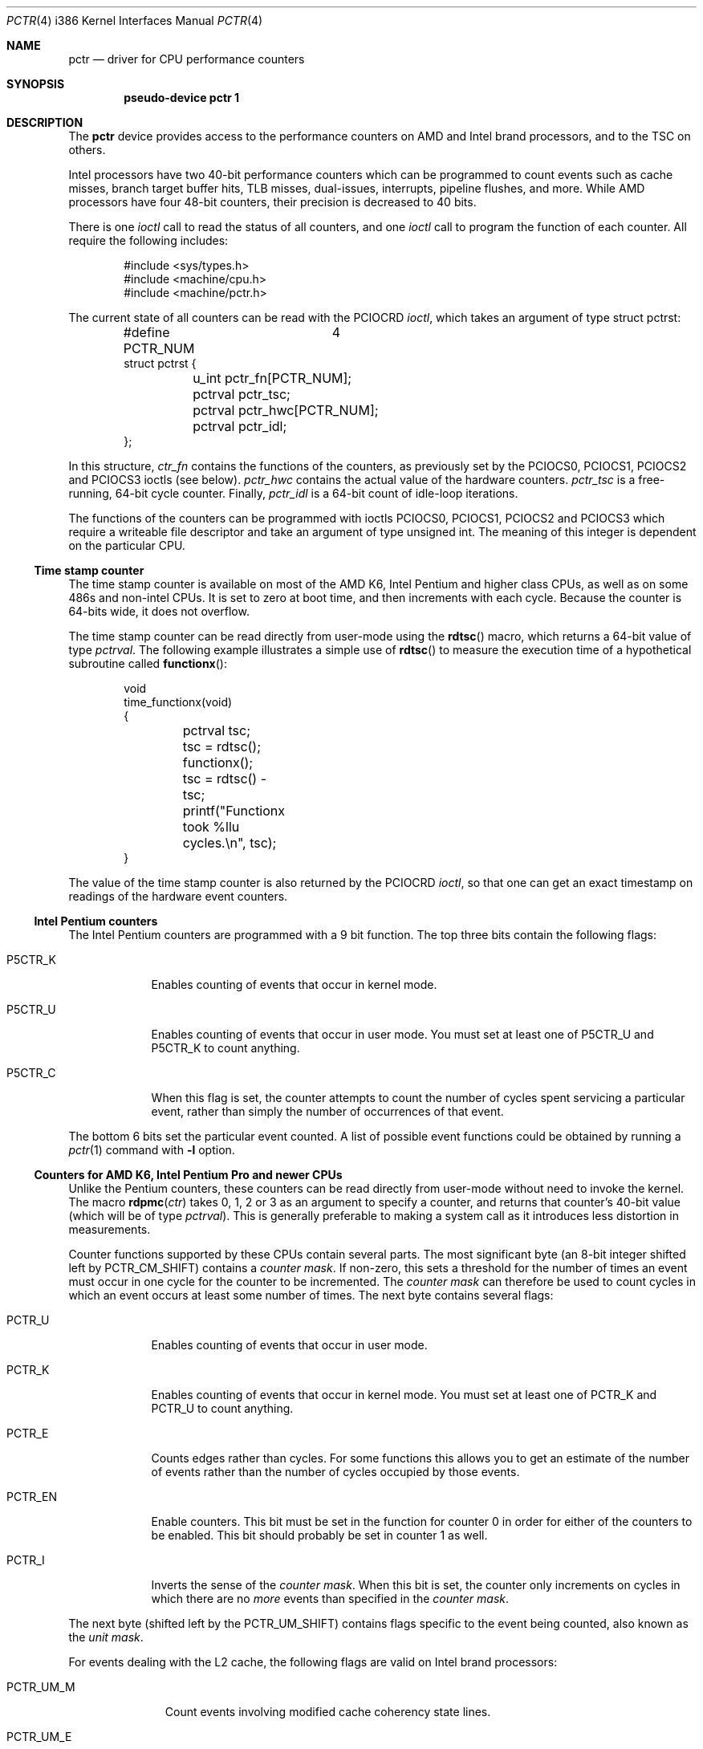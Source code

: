 .\"	$OpenBSD: src/share/man/man4/man4.i386/pctr.4,v 1.23 2007/10/19 20:58:59 mikeb Exp $
.\"
.\" Pentium performance counter driver for OpenBSD.
.\" Copyright 1996 David Mazieres <dm@lcs.mit.edu>.
.\"
.\" Modification and redistribution in source and binary forms is
.\" permitted provided that due credit is given to the author and the
.\" OpenBSD project by leaving this copyright notice intact.
.\"
.Dd $Mdocdate: May 31 2007 $
.Dt PCTR 4 i386
.Os
.Sh NAME
.Nm pctr
.Nd driver for CPU performance counters
.Sh SYNOPSIS
.Cd "pseudo-device pctr 1"
.Sh DESCRIPTION
The
.Nm
device provides access to the performance counters on AMD and Intel brand
processors, and to the TSC on others.
.Pp
Intel processors have two 40-bit performance counters which can be
programmed to count events such as cache misses, branch target buffer hits,
TLB misses, dual-issues, interrupts, pipeline flushes, and more.
While AMD processors have four 48-bit counters, their precision is decreased
to 40 bits.
.Pp
There is one
.Em ioctl
call to read the status of all counters, and one
.Em ioctl
call to program the function of each counter.
All require the following includes:
.Bd -literal -offset indent
#include <sys/types.h>
#include <machine/cpu.h>
#include <machine/pctr.h>
.Ed
.Pp
The current state of all counters can be read with the
.Dv PCIOCRD
.Em ioctl ,
which takes an argument of type
.Dv "struct pctrst" :
.Bd -literal -offset indent
#define PCTR_NUM	4
struct pctrst {
	u_int pctr_fn[PCTR_NUM];
	pctrval pctr_tsc;
	pctrval pctr_hwc[PCTR_NUM];
	pctrval pctr_idl;
};
.Ed
.Pp
In this structure,
.Em ctr_fn
contains the functions of the counters, as previously set by the
.Dv PCIOCS0 ,
.Dv PCIOCS1 ,
.Dv PCIOCS2
and
.Dv PCIOCS3
ioctls (see below).
.Em pctr_hwc
contains the actual value of the hardware counters.
.Em pctr_tsc
is a free-running, 64-bit cycle counter.
Finally,
.Em pctr_idl
is a 64-bit count of idle-loop iterations.
.Pp
The functions of the counters can be programmed with ioctls
.Dv PCIOCS0 ,
.Dv PCIOCS1 ,
.Dv PCIOCS2
and
.Dv PCIOCS3
which require a writeable file descriptor and take an argument of type
.Dv "unsigned int" . \&
The meaning of this integer is dependent on the particular CPU.
.Ss Time stamp counter
The time stamp counter is available on most of the AMD K6, Intel Pentium
and higher class CPUs, as well as on some 486s and non-intel CPUs.
It is set to zero at boot time, and then increments with each cycle.
Because the counter is 64-bits wide, it does not overflow.
.Pp
The time stamp counter can be read directly from user-mode using
the
.Fn rdtsc
macro, which returns a 64-bit value of type
.Em pctrval .
The following example illustrates a simple use of
.Fn rdtsc
to measure the execution time of a hypothetical subroutine called
.Fn functionx :
.Bd -literal -offset indent
void
time_functionx(void)
{
	pctrval tsc;

	tsc = rdtsc();
	functionx();
	tsc = rdtsc() - tsc;
	printf("Functionx took %llu cycles.\en", tsc);
}
.Ed
.Pp
The value of the time stamp counter is also returned by the
.Dv PCIOCRD
.Em ioctl ,
so that one can get an exact timestamp on readings of the hardware
event counters.
.Ss Intel Pentium counters
The Intel Pentium counters are programmed with a 9 bit function.
The top three bits contain the following flags:
.Bl -tag -width P5CTR_C
.It Dv P5CTR_K
Enables counting of events that occur in kernel mode.
.It Dv P5CTR_U
Enables counting of events that occur in user mode.
You must set at least one of
.Dv P5CTR_U
and
.Dv P5CTR_K
to count anything.
.It Dv P5CTR_C
When this flag is set, the counter attempts to count the number of
cycles spent servicing a particular event, rather than simply the
number of occurrences of that event.
.El
.Pp
The bottom 6 bits set the particular event counted.
A list of possible event functions could be obtained by running a
.Xr pctr 1
command with
.Fl l
option.
.Ss Counters for AMD K6, Intel Pentium Pro and newer CPUs
Unlike the Pentium counters, these counters can be read
directly from user-mode without need to invoke the kernel.
The macro
.Fn rdpmc ctr
takes 0, 1, 2 or 3 as an argument to specify a counter, and returns that
counter's 40-bit value (which will be of type
.Em pctrval ) .
This is generally preferable to making a system call as it introduces
less distortion in measurements.

Counter functions supported by these CPUs contain several parts.
The most significant byte (an 8-bit integer shifted left by
.Dv PCTR_CM_SHIFT )
contains a
.Em "counter mask" .
If non-zero, this sets a threshold for the number of times an event
must occur in one cycle for the counter to be incremented.
The
.Em "counter mask"
can therefore be used to count cycles in which an event
occurs at least some number of times.
The next byte contains several flags:
.Bl -tag -width PCTR_EN
.It Dv PCTR_U
Enables counting of events that occur in user mode.
.It Dv PCTR_K
Enables counting of events that occur in kernel mode.
You must set at least one of
.Dv PCTR_K
and
.Dv PCTR_U
to count anything.
.It Dv PCTR_E
Counts edges rather than cycles.
For some functions this allows you
to get an estimate of the number of events rather than the number of
cycles occupied by those events.
.It Dv PCTR_EN
Enable counters.
This bit must be set in the function for counter 0
in order for either of the counters to be enabled.
This bit should probably be set in counter 1 as well.
.It Dv PCTR_I
Inverts the sense of the
.Em "counter mask" . \&
When this bit is set, the counter only increments on cycles in which
there are no
.Em more
events than specified in the
.Em "counter mask" .
.El
.Pp
The next byte (shifted left by the
.Dv PCTR_UM_SHIFT )
contains flags specific to the event being counted, also known as the
.Em "unit mask" .
.Pp
For events dealing with the L2 cache, the following flags are valid
on Intel brand processors:
.Bl -tag -width PCTR_UM_M
.It Dv PCTR_UM_M
Count events involving modified cache coherency state lines.
.It Dv PCTR_UM_E
Count events involving exclusive cache coherency state lines.
.It Dv PCTR_UM_S
Count events involving shared cache coherency state lines.
.It Dv PCTR_UM_I
Count events involving invalid cache coherency state lines.
.El
.Pp
To measure all L2 cache activity, all these bits should be set.
They can be set with the macro
.Dv PCTR_UM_MESI
which contains the bitwise or of all of the above.
.Pp
For event types dealing with bus transactions, there is another flag
that can be set in the
.Em "unit mask" :
.Bl -tag -width PCTR_UM_A
.It Dv PCTR_UM_A
Count all appropriate bus events, not just those initiated by the
processor.
.El
.Pp
Events marked
.Em (MESI)
require the
.Dv PCTR_UM_[MESI]
bits in the
.Em "unit mask" . \&
Events marked
.Em (A)
can take the
.Dv PCTR_UM_A
bit.
.Pp
Finally, the least significant byte of the counter function is the
event type to count.
A list of possible event functions could be obtained by running a
.Xr pctr 1
command with
.Fl l
option.
.Sh FILES
.Bl -tag -width /dev/pctr -compact
.It Pa /dev/pctr
.El
.Sh ERRORS
.Bl -tag -width "[ENODEV]"
.It Bq Er ENODEV
An attempt was made to set the counter functions on a CPU that does
not support counters.
.It Bq Er EINVAL
An invalid counter function was provided as an argument to the
.Dv PCIOCSx
.Em ioctl .
.It Bq Er EPERM
An attempt was made to set the counter functions, but the device was
not open for writing.
.El
.Sh SEE ALSO
.Xr pctr 1 ,
.Xr ioctl 2
.Sh HISTORY
A
.Nm
device first appeared in
.Ox 2.0
but was subsequently extented to support AMD and newer Intel CPUs in
.Ox 4.2 .
.Sh AUTHORS
The
.Nm
device was written by
.An David Mazieres Aq dm@lcs.mit.edu .
.Sh BUGS
Not all counter functions are completely accurate.
Some of the functions may not make any sense at all.
Also you should be aware of the possibility of an interrupt between
invocations of
.Fn rdpmc
and/or
.Fn rdtsc
that can potentially decrease the accuracy of measurements.
